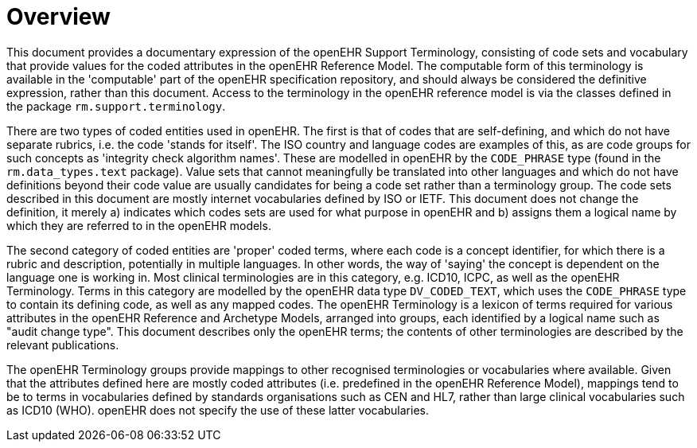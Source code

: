 = Overview

This document provides a documentary expression of the openEHR Support Terminology, consisting of code sets and vocabulary that provide values for the coded attributes in the openEHR Reference Model. The computable form of this terminology is available in the 'computable' part of the openEHR specification repository, and should always be considered the definitive expression, rather than this document. Access to the terminology in the openEHR reference model is via the classes defined in the package `rm.support.terminology`.

There are two types of coded entities used in openEHR. The first is that of codes that are self-defining, and which do not have separate rubrics, i.e. the code 'stands for itself'. The ISO country and language codes are examples of this, as are code groups for such concepts as 'integrity check algorithm names'. These are modelled in openEHR by the `CODE_PHRASE` type (found in the `rm.data_types.text` package). Value sets that cannot meaningfully be translated into other languages and which do not have definitions beyond their code value are usually candidates for being a code set rather than a terminology group. The code sets described in this document are mostly internet vocabularies defined by ISO or IETF. This document does not change the definition, it merely a) indicates which codes sets are used for what purpose in openEHR and b) assigns them a logical name by which they are referred to in the openEHR models.

The second category of coded entities are 'proper' coded terms, where each code is a concept identifier, for which there is a rubric and description, potentially in multiple languages. In other words, the way of 'saying' the concept is dependent on the language one is working in. Most clinical terminologies are in this category, e.g. ICD10, ICPC, as well as the openEHR Terminology. Terms in this category are modelled by the openEHR data type `DV_CODED_TEXT`, which uses the `CODE_PHRASE` type to contain its defining code, as well as any mapped codes. The openEHR Terminology is a lexicon of terms required for various attributes in the openEHR Reference and Archetype Models, arranged into groups, each identified by a logical name such as "audit change type". This document describes only the openEHR terms; the contents of other terminologies are described by the relevant publications.

The openEHR Terminology groups provide mappings to other recognised terminologies or vocabularies where available. Given that the attributes defined here are mostly coded attributes (i.e. predefined in the openEHR Reference Model), mappings tend to be to terms in vocabularies defined by standards organisations such as CEN and HL7, rather than large clinical vocabularies such as ICD10 (WHO). openEHR does not specify the use of these latter vocabularies.

